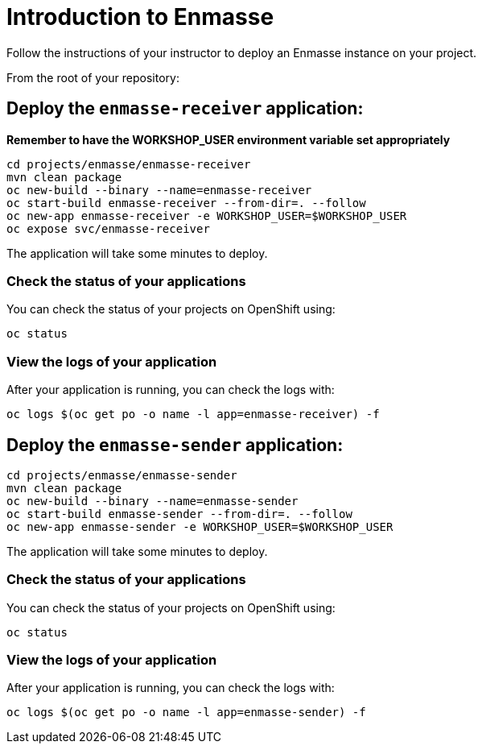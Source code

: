 # Introduction to Enmasse

Follow the instructions of your instructor to deploy an Enmasse instance on your project.

From the root of your repository:

## Deploy the `enmasse-receiver` application:

*Remember to have the WORKSHOP_USER environment variable set appropriately*

[source,bash]
----
cd projects/enmasse/enmasse-receiver
mvn clean package
oc new-build --binary --name=enmasse-receiver
oc start-build enmasse-receiver --from-dir=. --follow
oc new-app enmasse-receiver -e WORKSHOP_USER=$WORKSHOP_USER
oc expose svc/enmasse-receiver
----

The application will take some minutes to deploy.

### Check the status of your applications

You can check the status of your projects on OpenShift using:

[source,bash]
----
oc status
----

### View the logs of your application

After your application is running, you can check the logs with:

[source,bash]
----
oc logs $(oc get po -o name -l app=enmasse-receiver) -f
----

## Deploy the `enmasse-sender` application:

[source,bash]
----
cd projects/enmasse/enmasse-sender
mvn clean package
oc new-build --binary --name=enmasse-sender
oc start-build enmasse-sender --from-dir=. --follow
oc new-app enmasse-sender -e WORKSHOP_USER=$WORKSHOP_USER
----

The application will take some minutes to deploy.

### Check the status of your applications

You can check the status of your projects on OpenShift using:

[source,bash]
----
oc status
----

### View the logs of your application

After your application is running, you can check the logs with:

[source,bash]
----
oc logs $(oc get po -o name -l app=enmasse-sender) -f
----
